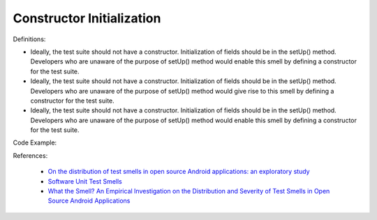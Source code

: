 Constructor Initialization
^^^^^
Definitions:

* Ideally, the test suite should not have a constructor. Initialization of fields should be in the setUp() method. Developers who are unaware of the purpose of setUp() method would enable this smell by defining a constructor for the test suite.
* Ideally, the test suite should not have a constructor. Initialization of fields should be in the setUp() method. Developers who are unaware of the purpose of setUp() method would give rise to this smell by defining a constructor for the test suite.
* Ideally, the test suite should not have a constructor. Initialization of fields should be in the setUp() method. Developers who are unaware of the purpose of setUp() method would enable this smell by defining a constructor for the test suite.


Code Example::

References:

 * `On the distribution of test smells in open source Android applications: an exploratory study <https://dl.acm.org/doi/10.5555/3370272.3370293>`_
 * `Software Unit Test Smells <https://testsmells.org/>`_
 * `What the Smell? An Empirical Investigation on the Distribution and Severity of Test Smells in Open Source Android Applications <https://www.proquest.com/openview/17433ac63caf619abb410e441e6557f0/1?pq-origsite=gscholar&cbl=18750>`_

